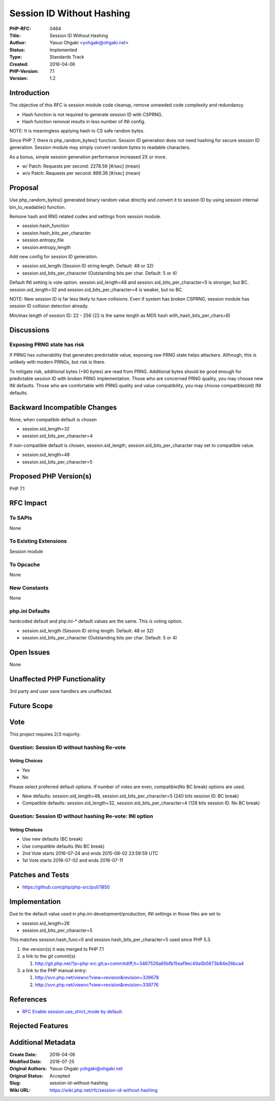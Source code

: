 Session ID Without Hashing
==========================

:PHP-RFC: 0464
:Title: Session ID Without Hashing
:Author: Yasuo Ohgaki <yohgaki@ohgaki.net>
:Status: Implemented
:Type: Standards Track
:Created: 2016-04-06
:PHP-Version: 7.1
:Version: 1.2

Introduction
------------

The objective of this RFC is session module code cleanup, remove
unneeded code complexity and redundancy.

-  Hash function is not required to generate session ID with CSPRNG.
-  Hash function removal results in less number of INI config.

NOTE: It is meaningless applying hash to CS safe random bytes.

Since PHP 7, there is php_random_bytes() function. Session ID generation
does not need hashing for secure session ID generation. Session module
may simply convert random bytes to readable characters.

As a bonus, simple session generation performance increased 2X or more.

-  w/ Patch: Requests per second: 2278.59 [#/sec] (mean)
-  w/o Patch: Requests per second: 899.36 [#/sec] (mean)

Proposal
--------

Use php_random_bytes() generated binary random value directly and
convert it to session ID by using session internal bin_to_readable()
function.

Remove hash and RNG related codes and settings from session module.

-  session.hash_function
-  session.hash_bits_per_character
-  session.entropy_file
-  session.entropy_length

Add new config for session ID generation.

-  session.sid_length (Session ID string length. Default: 48 or 32)
-  session.sid_bits_per_character (Outstanding bits per char. Default: 5
   or 4)

Default INI setting is vote option. session.sid_length=48 and
session.sid_bits_per_character=5 is stronger, but BC.
session.sid_length=32 and session.sid_bits_per_character=4 is weaker,
but no BC.

NOTE: New session ID is far less likely to have collisions. Even if
system has broken CSPRNG, session module has session ID collision
detection already.

Min/max length of session ID: 22 - 256 (22 is the same length as MD5
hash with_hash_bits_per_chars=6)

Discussions
-----------

Exposing PRNG state has risk
~~~~~~~~~~~~~~~~~~~~~~~~~~~~

If PRNG has vulnerability that generates predictable value, exposing raw
PRNG state helps attackers. Although, this is unlikely with modern
PRNGs, but risk is there.

To mitigate risk, additional bytes (+60 bytes) are read from PRNG.
Additional bytes should be good enough for predictable session ID with
broken PRNG implementation. Those who are concerned PRNG quality, you
may choose new INI defaults. Those who are comfortable with PRNG quality
and value compatibility, you may choose compatible(old) INI defaults.

Backward Incompatible Changes
-----------------------------

None, when compatible default is chosen

-  session.sid_length=32
-  session.sid_bits_per_character=4

If non-compatible default is chosen, session.sid_length,
session.sid_bits_per_character may set to compatible value.

-  session.sid_length=48
-  session.sid_bits_per_character=5

Proposed PHP Version(s)
-----------------------

PHP 7.1

RFC Impact
----------

To SAPIs
~~~~~~~~

None

To Existing Extensions
~~~~~~~~~~~~~~~~~~~~~~

Session module

To Opcache
~~~~~~~~~~

None

New Constants
~~~~~~~~~~~~~

None

php.ini Defaults
~~~~~~~~~~~~~~~~

hardcoded default and php.ini-\* default values are the same. This is
voting option.

-  session.sid_length (Session ID string length. Default: 48 or 32)
-  session.sid_bits_per_character (Outstanding bits per char. Default: 5
   or 4)

Open Issues
-----------

None

Unaffected PHP Functionality
----------------------------

3rd party and user save handlers are unaffected.

Future Scope
------------

Vote
----

This project requires 2/3 majority.

Question: Session ID without hashing Re-vote
~~~~~~~~~~~~~~~~~~~~~~~~~~~~~~~~~~~~~~~~~~~~

Voting Choices
^^^^^^^^^^^^^^

-  Yes
-  No

Please select preferred default options. If number of votes are even,
compatible(No BC break) options are used.

-  New defaults: session.sid_length=48, session.sid_bits_per_character=5
   (240 bits session ID. BC break)
-  Compatible defaults: session.sid_length=32,
   session.sid_bits_per_character=4 (128 bits session ID. No BC break)

Question: Session ID without hashing Re-vote: INI option
~~~~~~~~~~~~~~~~~~~~~~~~~~~~~~~~~~~~~~~~~~~~~~~~~~~~~~~~

.. _voting-choices-1:

Voting Choices
^^^^^^^^^^^^^^

-  Use new defaults (BC break)
-  Use compatible defaults (No BC break)

-  2nd Vote starts 2016-07-24 and ends 2015-08-02 23:59:59 UTC
-  1st Vote starts 2016-07-02 and ends 2016-07-11

Patches and Tests
-----------------

-  https://github.com/php/php-src/pull/1850

Implementation
--------------

Due to the default value used in php.ini-development/production, INI
settings in those files are set to

-  session.sid_length=26
-  session.sid_bits_per_character=5

This matches session.hash_func=0 and session.hash_bits_per_character=5
used since PHP 5.3.

#. the version(s) it was merged to PHP 7.1
#. a link to the git commit(s)

   #. http://git.php.net/?p=php-src.git;a=commitdiff;h=3467526a65bfb15eaf9ec49a0b5673b84e26bca4

#. a link to the PHP manual entry:

   #. http://svn.php.net/viewvc?view=revision&revision=339678
   #. http://svn.php.net/viewvc?view=revision&revision=339776

References
----------

-  `RFC Enable session.use_strict_mode by
   default. <https://wiki.php.net/rfc/session-use-strict-mode>`__

Rejected Features
-----------------

Additional Metadata
-------------------

:Create Date: 2016-04-06
:Modified Date: 2016-07-25
:Original Authors: Yasuo Ohgaki yohgaki@ohgaki.net
:Original Status: Accepted
:Slug: session-id-without-hashing
:Wiki URL: https://wiki.php.net/rfc/session-id-without-hashing
